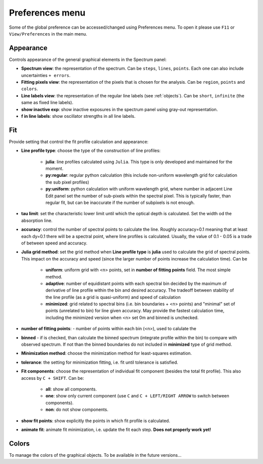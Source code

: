 .. _preferences:

Preferences menu
================

Some of the global preference can be accessed/changed using Preferences menu. To open it please use ``F11`` or ``View/Preferences`` in the main menu.   

Appearance
----------

Controls appearance of the general graphical elements in the Spectrum panel:

* **Spectrum view**: the representation of the spectrum. Can be ``steps``, ``lines``, ``points``. Each one can also include uncertainties ``+ errors``.

* **Fitting pixels view**: the representation of the pixels that is chosen for the analysis. Can be ``region``, ``points`` and ``colors``.

* **Line labels view**: the representation of the regular line labels (see :ref:`objects`). Can be ``short``, ``infinite`` (the same as fixed line labels).

* **show inactive exp**: show inactive exposures in the spectrum panel using gray-out representation.

* **f in line labels**: show oscillator strengths in all line labels.

Fit
---

Provide setting that control the fit profile calculation and appearance:

*  **Line profile type**: choose the type of the construction of line profiles:
    
    * **julia**: line profiles calculated using  ``Julia``. This type is only developed and maintained for the moment.

    * **py:regular**: regular python calculation (this include non-uniform wavelength grid for calculation the sub pixel profiles)

    * **py:uniform**: python calculation with uniform wavelength grid, where number in adjacent Line Edit panel set the number of sub-pixels within the spectral pixel. This is typically faster, than regular fit, but can be inaccurate if the number of subpixels is not enough.

* **tau limit**: set the characteristic lower limit until which the optical depth is calculated. Set the width od the absorption line.

* **accuracy**: control the number of spectral points to calculate the line. Roughly accuracy=0.1 meaning that at least each dy=0.1 there will be a spectral point, where line profiles is calculated. Usually, the value of 0.1 - 0.05 is a trade of between speed and accuracy.

* **Julia grid method**: set the grid method when **Line profile type** is **julia** used to calculate the grid of spectral points. This impact on the accuracy and speed (since the larger number of points increase the calculation time). Can be

    * **uniform**: uniform grid with <n> points, set in **number of fitting points** field. The most simple method.

    * **adaptive**: number of equidistant points with each spectral bin decided by the maximum of derivative of line profile within the bin and desired accuracy. The tradeoff between stability of the line profile (as a grid is quasi-uniform) and speed of calculation

    * **minimized**: grid related to spectral bins (i.e. bin boundaries + <n> points) and "minimal" set of points (unrelated to bin) for line given accuracy. May provide the fastest calculation time, including the minimized version when <n> set 0m and binned is unchecked.

* **number of fitting points**: - number of points within each bin (<n>), used to calulate the

* **binned** - if is checked, than calculate the binned spectrum (integrate profile within the bin) to compare with observed spectrum. If not than the binned boundaries do not included in **minimized** type of grid method.

* **Minimization method**: choose the minimization method for least-squares estimation.

* **tolerance**: the setting for minimization fitting, i.e. fit until tolerance is satisfied.

* **Fit components**: choose the representation of individual fit component (besides the total fit profile). This also access by ``C + SHIFT``. Can be: 

    * **all**: show all components.

    * **one**: show only current component (use ``C`` and ``C + LEFT/RIGHT ARROW`` to switch between components).

    * **non**: do not show components.

* **show fit points**: show explicitly the points in which fit profile is calculated.   

* **animate fit**: animate fit minimization, i.e. update the fit each step. **Does not properly work yet!**

Colors
------

To manage the colors of the graphical objects. To be available in the future versions...